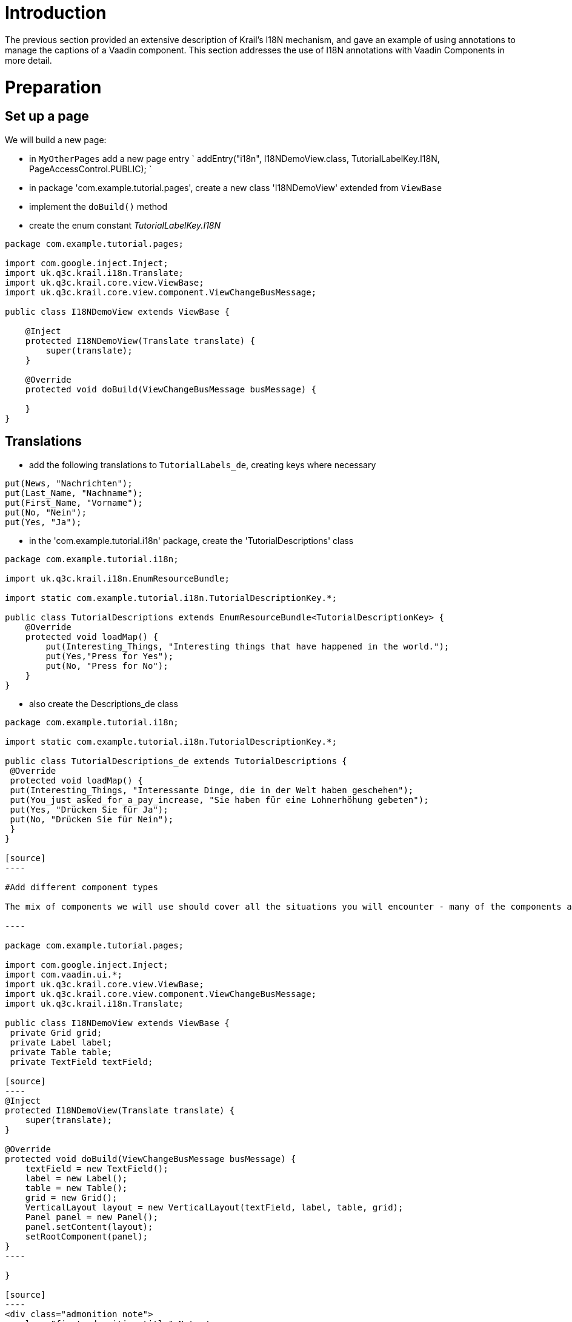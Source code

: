 = Introduction

The previous section provided an extensive description of Krail's I18N mechanism, and gave an example of using annotations to manage the captions of a Vaadin component. This section addresses the use of I18N annotations with Vaadin Components in more detail.

= Preparation

== Set up a page

We will build a new page:

* in `MyOtherPages` add a new page entry
`
addEntry(&quot;i18n&quot;, I18NDemoView.class, TutorialLabelKey.I18N, PageAccessControl.PUBLIC);
`
* in package 'com.example.tutorial.pages', create a new class 'I18NDemoView' extended from `ViewBase`
* implement the `doBuild()` method
* create the enum constant _TutorialLabelKey.I18N_
[source]
----
package com.example.tutorial.pages;

import com.google.inject.Inject;
import uk.q3c.krail.i18n.Translate;
import uk.q3c.krail.core.view.ViewBase;
import uk.q3c.krail.core.view.component.ViewChangeBusMessage;

public class I18NDemoView extends ViewBase {
    
    @Inject
    protected I18NDemoView(Translate translate) {
        super(translate);
    }

    @Override
    protected void doBuild(ViewChangeBusMessage busMessage) {
        
    }
}
----

== Translations

* add the following translations to `TutorialLabels_de`, creating keys where necessary
[source]
----
put(News, "Nachrichten");
put(Last_Name, "Nachname");
put(First_Name, "Vorname");
put(No, "Nein");
put(Yes, "Ja");

----

* in the 'com.example.tutorial.i18n' package, create the 'TutorialDescriptions' class
[source]
----
package com.example.tutorial.i18n;

import uk.q3c.krail.i18n.EnumResourceBundle;

import static com.example.tutorial.i18n.TutorialDescriptionKey.*;

public class TutorialDescriptions extends EnumResourceBundle<TutorialDescriptionKey> {
    @Override
    protected void loadMap() {
        put(Interesting_Things, "Interesting things that have happened in the world.");
        put(Yes,"Press for Yes");
        put(No, "Press for No");
    }
}
----

* also create the Descriptions_de class
```
package com.example.tutorial.i18n;

import static com.example.tutorial.i18n.TutorialDescriptionKey.*;

public class TutorialDescriptions_de extends TutorialDescriptions {
 @Override
 protected void loadMap() {
 put(Interesting_Things, "Interessante Dinge, die in der Welt haben geschehen");
 put(You_just_asked_for_a_pay_increase, "Sie haben für eine Lohnerhöhung gebeten");
 put(Yes, "Drücken Sie für Ja");
 put(No, "Drücken Sie für Nein");
 }
}

[source]
----

#Add different component types

The mix of components we will use should cover all the situations you will encounter - many of the components are treated the same way for I18N, so we do not need to use every available component.

----

package com.example.tutorial.pages;

import com.google.inject.Inject;
import com.vaadin.ui.*;
import uk.q3c.krail.core.view.ViewBase;
import uk.q3c.krail.core.view.component.ViewChangeBusMessage;
import uk.q3c.krail.i18n.Translate;

public class I18NDemoView extends ViewBase {
 private Grid grid;
 private Label label;
 private Table table;
 private TextField textField;

[source]
----
@Inject
protected I18NDemoView(Translate translate) {
    super(translate);
}

@Override
protected void doBuild(ViewChangeBusMessage busMessage) {
    textField = new TextField();
    label = new Label();
    table = new Table();
    grid = new Grid();
    VerticalLayout layout = new VerticalLayout(textField, label, table, grid);
    Panel panel = new Panel();
    panel.setContent(layout);
    setRootComponent(panel);
}
----

}

[source]
----
<div class="admonition note">
<p class="first admonition-title">Note</p>
<p class="last">When you sub-class from ViewBase, make sure you set the root component in your doBuild() method</p>
</div>

- Add the same **@TutorialCaption** to each field:
----

@TutorialCaption(caption = TutorialLabelKey.News, description = TutorialDescriptionKey.Interesting_Things)
`
- The result should be
`
package com.example.tutorial.pages;

import com.example.tutorial.i18n.TutorialCaption;
import com.example.tutorial.i18n.TutorialDescriptionKey;
import com.example.tutorial.i18n.TutorialLabelKey;
import com.google.inject.Inject;
import com.vaadin.ui.*;
import uk.q3c.krail.core.view.ViewBase;
import uk.q3c.krail.core.view.component.ViewChangeBusMessage;
import uk.q3c.krail.i18n.Translate;

public class I18NDemoView extends ViewBase {
 @TutorialCaption(caption = TutorialLabelKey.News, description = TutorialDescriptionKey.Interesting_Things)
 private Grid grid;
 @TutorialCaption(caption = TutorialLabelKey.News, description = TutorialDescriptionKey.Interesting_Things)
 private Label label;
 @TutorialCaption(caption = TutorialLabelKey.News, description = TutorialDescriptionKey.Interesting_Things)
 private Table table;
 @TutorialCaption(caption = TutorialLabelKey.News, description = TutorialDescriptionKey.Interesting_Things)
 private TextField textField;

[source]
----
@Inject
protected I18NDemoView(Translate translate) {
    super(translate);
}

@Override
protected void doBuild(ViewChangeBusMessage busMessage) {
    textField = new TextField();
    label = new Label();
    table = new Table();
    grid = new Grid();
    VerticalLayout layout = new VerticalLayout(textField, label, table, grid);
    Panel panel = new Panel();
    panel.setContent(layout);
    setRootComponent(panel);
}
----

}

[source]
----

- Run the application and go to the 'I18N' page
- All 4 components will be present, each with a caption of 'News' and a tooltip of 'Interesting things that have happened in the world.'
- Changing Locale with the Locale Selector changes the language
- but only the ```TextField``` looks complete

##Labels

Often with ```Label``` components you want to set the value of the component statically, which you can also do with an annotation.  Actually you can do that using Krail's I18N mechanism for any component which implements the ```com.vaadin.data.Property``` interface and accepts a ```String``` value.

We have a choice to make now.  Remember that:

1. The name of an I18N annotation does not matter, it just needs to be annotated with ```@I18NAnnotation```
1. The ```I18NAnnotationProcessor``` can handle multiple annotations on the same component
1. The annotation methods can be any combination of ```caption()```, ```description()```, ```value()``` or ```locale()```
1. We need to specify which ```I18NKey``` we use (that is, the enum class - Java will not allow an interface as a type)
 
We could:

1. Add the value() method to **@Caption**
1. We could create a **@Value** annotation with only the ```value()``` method
1. We could create a caption specifically for Labels

... and quite few more choices, too.  Remember, though, that you cannot specify a default value of **null** in an annotation, so if you want to have an annotation method that is often not used, the best way is to specify a "null key", which should probably return an empty ```String``` from ```Translate``` 

----

TutorialDescriptionKey value() default TutorialDescriptionKey.NULLKEY;
```

For the Tutorial, we will create a *@TutorialValue* annotation, which has only a `value()` method.

* in the 'com.example.tutorial.i18n' package create a new annotation 'Value'
* we will use `TutorialDescriptionKey` for values, as they can be quite long
[source]
----
package com.example.tutorial.i18n;

import uk.q3c.krail.i18n.I18NAnnotation;

import java.lang.annotation.ElementType;
import java.lang.annotation.Retention;
import java.lang.annotation.RetentionPolicy;
import java.lang.annotation.Target;

@Retention(RetentionPolicy.RUNTIME)
@Target({ElementType.FIELD, ElementType.TYPE})
@I18NAnnotation
public @interface TutorialValue {
    
    TutorialDescriptionKey value();
}
----

* Add a @TutorialValue `Annotation` to the `Label`
```
@TutorialCaption(caption = TutorialLabelKey.News, description = TutorialDescriptionKey.Interesting_Things)
@TutorialValue(value = TutorialDescriptionKey.You_just_asked_for_a_pay_increase)
private Label label;
[source]
----
- Run the application and go to the 'I18N' page
    - The ```Label``` now has a value.  Actually, we could have done the same with the ```TextField```, but that isn't usually what you would want.
    - Change the locale with the Locale Selector, and all the captions, tooltips & label value will change language

##Table

A ```Table``` has column headers which may need translation. If a ```Table``` propertyId is an ```I18NKey``` it will be translated - otherwise it is ignored by the Krail ```I18NProcessor```. 

- add a 'setupTable' method to ```I18NDemoView```

----

private void setupTable() {
 table.addContainerProperty(TutorialLabelKey.First_Name, String.class, null);
 table.addContainerProperty(TutorialLabelKey.Last_Name, String.class, null);
 table.setHeight("100px");
 table.setWidth("200px");
}
```

== Grid

In a very similar way to Table, Grid may need column headings translated. If a `Grid` propertyId is an `I18NKey` it will be translated - otherwise it is ignored by the Krail `I18NProcessor`. 

* add a 'setupGrid()' method
[source]
----
private void setupGrid(){
    grid.addColumn(TutorialLabelKey.First_Name, String.class);
    grid.addColumn(TutorialLabelKey.Last_Name, Integer.class);
}
----

* call these setup methods from `doBuild()`
[source]
----
@Override
protected void doBuild(ViewChangeBusMessage busMessage) {
    textField = new TextField();
    label = new Label();
    table = new Table();
    grid = new Grid();
    setupTable();
    setupGrid();
    VerticalLayout layout = new VerticalLayout(textField, label, table, grid);
    Panel panel = new Panel();
    panel.setContent(layout);
    setRootComponent(panel);
    
}
----

* Run the application and go to the I18N page
** the Table and grid now have column headings
** Change the locale with the Locale Selector, and all the captions, tooltips, column headings &amp; label value will change language

= Drilldown and Override

There is another scenario that Krail's I18N processing supports. Assume you have a class which contains components with I18N annotations and you want to make it re-usable. Let's see how that would work.

* in the 'com.example.tutorial.i18n' package, create a new class 'ButtonBar', with *@TutorialCaption* on the buttons
* annotate the class with *@I18N* - this tells the `I18NProcessor` to drill down into this class to look for more I18N annotations. This annotation can be applied to a field or a class, but for a re-usable component it makes more sense to put it on the class.
[source]
----
package com.example.tutorial.i18n;

import com.vaadin.ui.Button;
import com.vaadin.ui.HorizontalLayout;
import com.vaadin.ui.Panel;
import uk.q3c.krail.core.i18n.I18N;

@TutorialCaption(caption = TutorialLabelKey.News, description = TutorialDescriptionKey.Interesting_Things)
@I18N
public class ButtonBar extends Panel {

    @TutorialCaption(caption = TutorialLabelKey.Yes, description = TutorialDescriptionKey.Yes)
    private Button yesButton;
    @TutorialCaption(caption = TutorialLabelKey.No, description = TutorialDescriptionKey.No)
    private Button noButton;

    public ButtonBar() {
        yesButton = new Button();
        noButton = new Button();
        HorizontalLayout layout = new HorizontalLayout(yesButton,noButton);
        this.setContent(layout);
    }
}
----

* add two instances of this class to our `I18NDemoView.doBuild()`. Note that even when they are not directly nnotated, these still need to be fields (and not local variables) for the `I18NProcessor` to find the class annotations.
* include them in the layout
```
@Override
protected void doBuild(ViewChangeBusMessage busMessage) {
textField = new TextField();
label = new Label();
table = new Table();
grid = new Grid();
buttonBar1 = new ButtonBar();
buttonBar2 = new ButtonBar();
setupTable();
setupGrid();
VerticalLayout layout = new VerticalLayout(buttonBar1,buttonBar2, textField, label, table, grid);
Panel panel = new Panel();
panel.setContent(layout);
setRootComponent(panel);
}
[source]
----
- on the buttonBar1 field, annotate with a different **@TutorialCaption**

----

@TutorialCaption(caption = TutorialLabelKey.CEO_News_Channel,description = TutorialDescriptionKey.Interesting_Things)
private ButtonBar buttonBar1;
```
- Run the application and the two button bars will be at the top of the page
 - button bar 1 displays the caption you set at field level (overriding the class annotations)
 - button bar 2 displays the caption set at class level

You could also override the drilldown specified by the ButtonBar class, simply by annotating the field with *@I18N*(drilldown=false) - although we cannot think why you might want to do that !

= Form

Vaadin replaced its original Form with a `BeanFieldGroup`, which is essentially a form without the layout. Krail replaces that with its own `BeanFieldGroupBase`, which also provides integration with Krail's I18N.

To demonstrate this we need to create an entity.

* create a new package 'com.example.tutorial.form'
* in this new package create a class 'Person', and include some familiar javax validation annotations, *@Min* and *@Size*
[source]
----
package com.example.tutorial.form;

import uk.q3c.krail.persist.KrailEntity;

import javax.persistence.Id;
import javax.persistence.Version;
import javax.validation.constraints.Max;
import javax.validation.constraints.Min;
import javax.validation.constraints.Size;

public class Person implements KrailEntity<Long,Integer> {

    @Min(0) @Max(150)
    private int age;
    @Size(min = 3)
    private String firstName;
    @Id
    private Long id;

    @Size(min=3)
    private String lastName;
    @Version
    private Integer version;

    public void setFirstName(String firstName) {
        this.firstName = firstName;
    }

    public void setAge(int age) {
        this.age = age;
    }

    public void setLastName(String lastName) {
        this.lastName = lastName;
    }

    public int getAge() {
        return age;
    }

    public String getFirstName() {
        return firstName;
    }

    @Override
    public Long getId() {
        return id;
    }

    @Override
    public Integer getVersion() {
        return version;
    }

    public String getLastName() {
        return lastName;
    }
}

----

* Modify _build.gradle_ to include javax.persistence - we have not yet introduced persistence, but we need the API for the entity
* Depending on the IDE you are using, you may need to refresh Gradle
[source,groovy]
----
dependencies {
    // remember to update the Vaadin version below if this version is changed
    compile(group: 'uk.q3c.krail', name: 'krail', version: '0.10.0.0')
    compile 'javax.persistence:persistence-api:1.0.2'
}
----

* in package 'com.example.tutorial.form', create 'PersonForm' and create the enum constatns as required
[source]
----
package com.example.tutorial.form;

import com.example.tutorial.i18n.TutorialCaption;
import com.example.tutorial.i18n.TutorialDescriptionKey;
import com.google.inject.Inject;
import com.google.inject.Provider;
import com.vaadin.data.Property;
import com.vaadin.ui.Button;
import com.vaadin.ui.Panel;
import com.vaadin.ui.TextField;
import com.vaadin.ui.VerticalLayout;
import com.vaadin.ui.themes.ValoTheme;
import uk.q3c.krail.core.i18n.I18N;
import uk.q3c.krail.core.i18n.I18NProcessor;
import uk.q3c.krail.option.Option;
import uk.q3c.krail.core.ui.form.BeanFieldGroupBase;
import uk.q3c.krail.core.validation.BeanValidator;

import static com.example.tutorial.i18n.TutorialLabelKey.*;

@I18N
public class PersonForm extends BeanFieldGroupBase<Person> {
    @TutorialCaption(caption = Submit, description = TutorialDescriptionKey.Submit)
    private final Button submitButton;
    private final Person person;
    @TutorialCaption(caption = First_Name, description = TutorialDescriptionKey.Enter_your_first_name)
    private TextField firstName;

    @TutorialCaption(caption = Last_Name, description = TutorialDescriptionKey.Enter_your_last_name)
    private TextField lastName;
    @TutorialCaption(caption = Age, description = TutorialDescriptionKey.Age_of_the_Person)
    private TextField age;
    @TutorialCaption(caption = Person_Form, description = TutorialDescriptionKey.Person_Details_Form)
    private Panel layout;

    @Inject
    public PersonForm(I18NProcessor i18NProcessor, Provider<BeanValidator> beanValidatorProvider, Option option) {
        super(i18NProcessor, beanValidatorProvider, option);
        firstName = new TextField();
        lastName = new TextField();
        age = new TextField();

        person = new Person();
        person.setAge(44);
        person.setFirstName("Mango");
        person.setLastName("Chutney");
        submitButton = new Button();
        submitButton.addClickListener(event -> {
            try {
                this.commit();
            } catch (CommitException e) {
                e.printStackTrace();
            }
        });
        layout = new Panel(new VerticalLayout(firstName, lastName, age, submitButton));
        layout.setStyleName(ValoTheme.PANEL_WELL);
        setBean(person);
    }

    /**
     * {@inheritDoc}
     */
    @Override
    public void optionValueChanged(Property.ValueChangeEvent event) {

    }

    public Panel getLayout() {
        return this.layout;
    }
}

----

== About the form

The class simply extends `BeanFieldGroupBase` , with the required entity type as a generic parameter - in this case, `Person`. Like its Vaadin counterpart, `BeanFieldGroupBase` does not concern itself with the presentation of data, or the layout of that presentation. That is the part we must provide.

You will recognise the fields and captions from the earlier part of this Tutorial section - they are just Vaadin components with *@TutorialCaption* annotations. However, it should be noted that the names of the components must match the field names of the entity to enable automatic transfer of data between the presentation layer and data model.

The constructor simply extends `BeanFieldGroupBase` and your IDE will probably auto-complete the necessary parameters. Don't forget the *@Inject* annotation though.

Within the constructor we simply build the presentation components, and define the submit button to invoke the commit() method, which will transfer data from the presentation layer back to the model - in this case the person bean.

Finally, the getLayout() method just enables a consumer class to identify the base component to place within a View.

There is an https://github.com/davidsowerby/krail/issues/431[open ticket] to provide more support for Forms.

* Now we need to use the form, by injecting it in to `I18NDemoView`
[source]
----
@Inject
protected I18NDemoView(Translate translate, PersonForm personForm) {
    super(translate);
    this.personForm = personForm;
}
----

* 

and add it to the layout in `doBuild()`:
`
VerticalLayout layout = new VerticalLayout(personForm.getLayout(), buttonBar1, buttonBar2, textField, label, table, grid);
`

* 

Run the application, and navigate to the I18N page

** The form will display at the top of the page with the values we have set
** change a value which breaks validation (for example, age = 443), and a validation message will appear
** change language with the Locale selector, and the language of the captions etc will change, including the validation message.

There is a more information about the Apache Bval validation integration in the link:../devguide/devguide-validation.md[Developer Guide]

= Summary

In this section we have:

* created and used I18N *@TutorialCaption* and *@TutorialValue* annotations
* seen how to manage `Table` and `Grid` column names for I18N
* created a re-usable I18N enabled component
* seen how to override a class I18N annotation
* created a form, with I18N integrated validation

= Download from GitHub

To get to this point straight from GitHub:

[source,bash]
----
git clone https://github.com/davidsowerby/krail-tutorial.git
cd krail-tutorial
git checkout --track origin/krail_0.10.0.0

----

Revert to commit _I18N Components and Validation Complete_